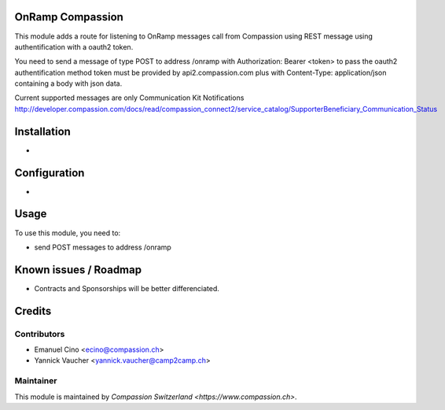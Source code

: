 .. image:: https://img.shields.io/badge/licence-AGPL--3-blue.svg
    :alt: License: AGPL-3

OnRamp Compassion
=================

This module adds a route for listening to OnRamp messages call from
Compassion using REST message using authentification with a oauth2 token.

You need to send a message of type POST to address /onramp
with Authorization: Bearer <token> to pass the oauth2 authentification method
token must be provided by api2.compassion.com
plus with Content-Type: application/json
containing a body with json data.

Current supported messages are only Communication Kit Notifications
http://developer.compassion.com/docs/read/compassion_connect2/service_catalog/SupporterBeneficiary_Communication_Status


Installation
============
- 

Configuration
=============
-
    
Usage
=====
To use this module, you need to:

* send POST messages to address /onramp

Known issues / Roadmap
======================

* Contracts and Sponsorships will be better differenciated.

Credits
=======

Contributors
------------

* Emanuel Cino <ecino@compassion.ch>
* Yannick Vaucher <yannick.vaucher@camp2camp.ch>

Maintainer
----------

This module is maintained by `Compassion Switzerland <https://www.compassion.ch>`.
